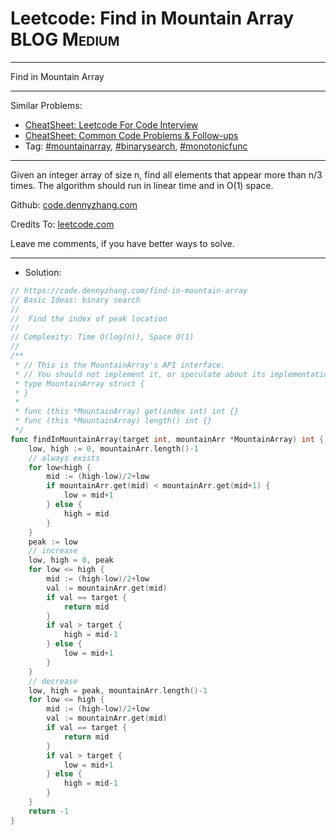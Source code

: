 * Leetcode: Find in Mountain Array                              :BLOG:Medium:
#+STARTUP: showeverything
#+OPTIONS: toc:nil \n:t ^:nil creator:nil d:nil
:PROPERTIES:
:type:     mountainarray, monotonicfunc, binarysearch
:END:
---------------------------------------------------------------------
Find in Mountain Array
---------------------------------------------------------------------
#+BEGIN_HTML
<a href="https://github.com/dennyzhang/code.dennyzhang.com/tree/master/problems/find-in-mountain-array"><img align="right" width="200" height="183" src="https://www.dennyzhang.com/wp-content/uploads/denny/watermark/github.png" /></a>
#+END_HTML
Similar Problems:
- [[https://cheatsheet.dennyzhang.com/cheatsheet-leetcode-A4][CheatSheet: Leetcode For Code Interview]]
- [[https://cheatsheet.dennyzhang.com/cheatsheet-followup-A4][CheatSheet: Common Code Problems & Follow-ups]]
- Tag: [[https://code.dennyzhang.com/followup-mountainarray][#mountainarray]], [[https://code.dennyzhang.com/review-binarysearch][#binarysearch]], [[https://code.dennyzhang.com/tag/monotonicfunc][#monotonicfunc]]
---------------------------------------------------------------------
Given an integer array of size n, find all elements that appear more than n/3 times. The algorithm should run in linear time and in O(1) space.

Github: [[https://github.com/dennyzhang/code.dennyzhang.com/tree/master/problems/find-in-mountain-array][code.dennyzhang.com]]

Credits To: [[https://leetcode.com/problems/find-in-mountain-array/description/][leetcode.com]]

Leave me comments, if you have better ways to solve.
---------------------------------------------------------------------
- Solution:

#+BEGIN_SRC go
// https://code.dennyzhang.com/find-in-mountain-array
// Basic Ideas: binary search
//
//  Find the index of peak location
//
// Complexity: Time O(log(n)), Space O(1)
//
/**
 * // This is the MountainArray's API interface.
 * // You should not implement it, or speculate about its implementation
 * type MountainArray struct {
 * }
 *
 * func (this *MountainArray) get(index int) int {}
 * func (this *MountainArray) length() int {}
 */
func findInMountainArray(target int, mountainArr *MountainArray) int {
    low, high := 0, mountainArr.length()-1
    // always exists
    for low<high {
        mid := (high-low)/2+low
        if mountainArr.get(mid) < mountainArr.get(mid+1) {
            low = mid+1
        } else {
            high = mid
        }
    }
    peak := low
    // increase
    low, high = 0, peak
    for low <= high {
        mid := (high-low)/2+low
        val := mountainArr.get(mid)
        if val == target {
            return mid
        }
        if val > target {
            high = mid-1
        } else {
            low = mid+1
        }
    }
    // decrease
    low, high = peak, mountainArr.length()-1
    for low <= high {
        mid := (high-low)/2+low
        val := mountainArr.get(mid)
        if val == target {
            return mid
        }
        if val > target {
            low = mid+1
        } else {
            high = mid-1
        }
    }
    return -1
}
#+END_SRC

#+BEGIN_HTML
<div style="overflow: hidden;">
<div style="float: left; padding: 5px"> <a href="https://www.linkedin.com/in/dennyzhang001"><img src="https://www.dennyzhang.com/wp-content/uploads/sns/linkedin.png" alt="linkedin" /></a></div>
<div style="float: left; padding: 5px"><a href="https://github.com/dennyzhang"><img src="https://www.dennyzhang.com/wp-content/uploads/sns/github.png" alt="github" /></a></div>
<div style="float: left; padding: 5px"><a href="https://www.dennyzhang.com/slack" target="_blank" rel="nofollow"><img src="https://www.dennyzhang.com/wp-content/uploads/sns/slack.png" alt="slack"/></a></div>
</div>
#+END_HTML
